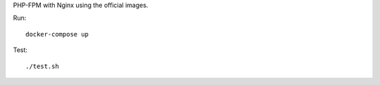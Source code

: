 PHP-FPM with Nginx using the official images.

Run::

    docker-compose up

Test::

    ./test.sh

